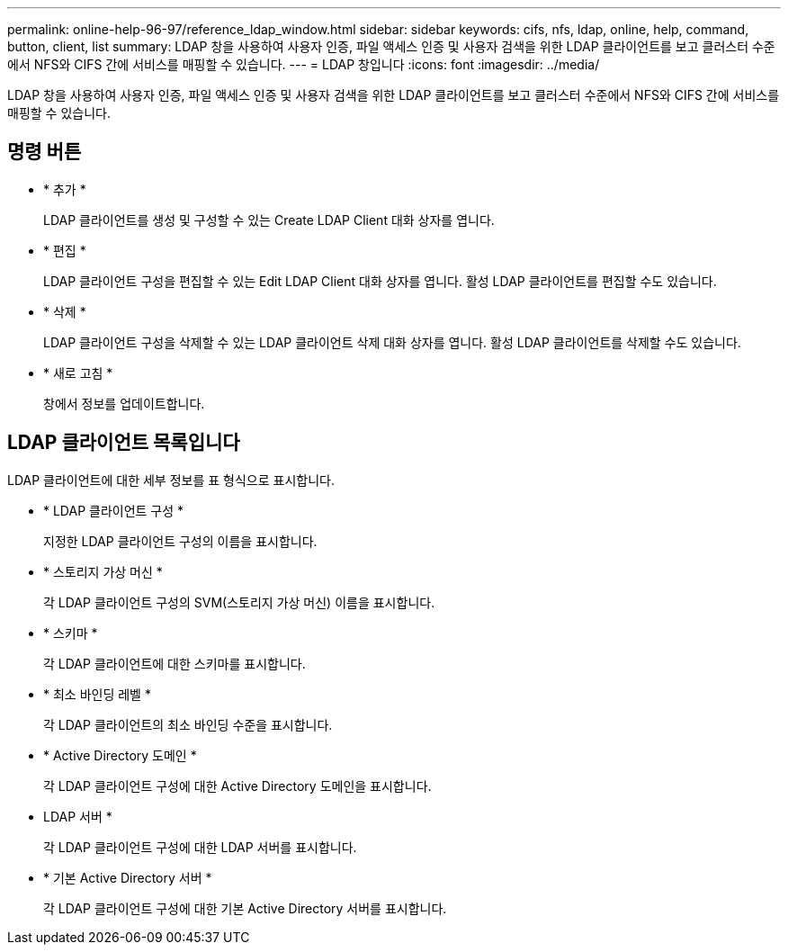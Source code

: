 ---
permalink: online-help-96-97/reference_ldap_window.html 
sidebar: sidebar 
keywords: cifs, nfs, ldap, online, help, command, button, client, list 
summary: LDAP 창을 사용하여 사용자 인증, 파일 액세스 인증 및 사용자 검색을 위한 LDAP 클라이언트를 보고 클러스터 수준에서 NFS와 CIFS 간에 서비스를 매핑할 수 있습니다. 
---
= LDAP 창입니다
:icons: font
:imagesdir: ../media/


[role="lead"]
LDAP 창을 사용하여 사용자 인증, 파일 액세스 인증 및 사용자 검색을 위한 LDAP 클라이언트를 보고 클러스터 수준에서 NFS와 CIFS 간에 서비스를 매핑할 수 있습니다.



== 명령 버튼

* * 추가 *
+
LDAP 클라이언트를 생성 및 구성할 수 있는 Create LDAP Client 대화 상자를 엽니다.

* * 편집 *
+
LDAP 클라이언트 구성을 편집할 수 있는 Edit LDAP Client 대화 상자를 엽니다. 활성 LDAP 클라이언트를 편집할 수도 있습니다.

* * 삭제 *
+
LDAP 클라이언트 구성을 삭제할 수 있는 LDAP 클라이언트 삭제 대화 상자를 엽니다. 활성 LDAP 클라이언트를 삭제할 수도 있습니다.

* * 새로 고침 *
+
창에서 정보를 업데이트합니다.





== LDAP 클라이언트 목록입니다

LDAP 클라이언트에 대한 세부 정보를 표 형식으로 표시합니다.

* * LDAP 클라이언트 구성 *
+
지정한 LDAP 클라이언트 구성의 이름을 표시합니다.

* * 스토리지 가상 머신 *
+
각 LDAP 클라이언트 구성의 SVM(스토리지 가상 머신) 이름을 표시합니다.

* * 스키마 *
+
각 LDAP 클라이언트에 대한 스키마를 표시합니다.

* * 최소 바인딩 레벨 *
+
각 LDAP 클라이언트의 최소 바인딩 수준을 표시합니다.

* * Active Directory 도메인 *
+
각 LDAP 클라이언트 구성에 대한 Active Directory 도메인을 표시합니다.

* LDAP 서버 *
+
각 LDAP 클라이언트 구성에 대한 LDAP 서버를 표시합니다.

* * 기본 Active Directory 서버 *
+
각 LDAP 클라이언트 구성에 대한 기본 Active Directory 서버를 표시합니다.


